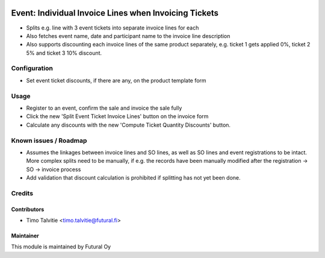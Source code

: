 .. image:: https://img.shields.io/badge/licence-AGPL--3-blue.svg
   :target: http://www.gnu.org/licenses/agpl-3.0-standalone.html
   :alt: License: AGPL-3

======================================================
Event: Individual Invoice Lines when Invoicing Tickets
======================================================

* Splits e.g. line with 3 event tickets into separate invoice lines for each
* Also fetches event name, date and participant name to the invoice line
  description
* Also supports discounting each invoice lines of the same product separately, 
  e.g. ticket 1 gets applied 0%, ticket 2 5% and ticket 3 10% discount.

Configuration
=============
* Set event ticket discounts, if there are any, on the product template form

Usage
=====
* Register to an event, confirm the sale and invoice the sale fully
* Click the new 'Split Event Ticket Invoice Lines' button on the
  invoice form
* Calculate any discounts with the new 'Compute Ticket Quantity Discounts'
  button.


Known issues / Roadmap
======================
* Assumes the linkages between invoice lines and SO lines, as well as
  SO lines and event registrations to be intact. More complex splits
  need to be manually, if e.g. the records have been manually modified
  after the registration -> SO -> invoice process
* Add validation that discount calculation is prohibited if splitting
  has not yet been done.

Credits
=======

Contributors
------------

* Timo Talvitie <timo.talvitie@futural.fi>

Maintainer
----------

.. image:: https://futural.fi/templates/tawastrap/images/logo.png
   :alt: Futural Oy
   :target: https://futural.fi/

This module is maintained by Futural Oy
